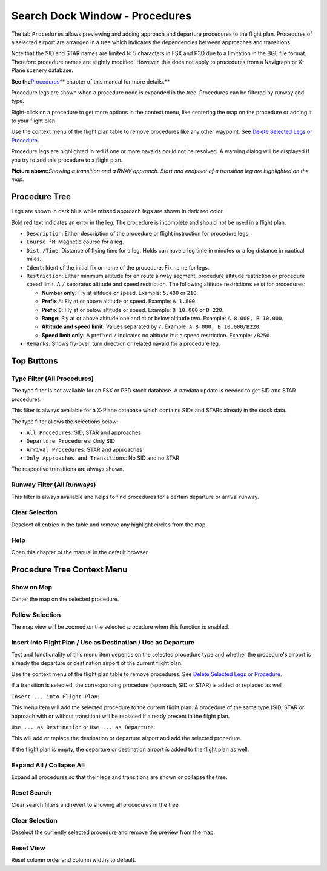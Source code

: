 .. _search-dock-window:

|Search| Search Dock Window - Procedures
----------------------------------------

The tab ``Procedures`` allows previewing and adding approach and
departure procedures to the flight plan. Procedures of a selected
airport are arranged in a tree which indicates the dependencies between
approaches and transitions.

Note that the SID and STAR names are limited to 5 characters in FSX and
P3D due to a limitation in the BGL file format. Therefore procedure
names are slightly modified. However, this does not apply to procedures
from a Navigraph or X-Plane scenery database.

**See the**\ `Procedures <APPROACHES.html#delete-selected-legs>`__\ \*\*
chapter of this manual for more details.*\*

Procedure legs are shown when a procedure node is expanded in the tree.
Procedures can be filtered by runway and type.

Right-click on a procedure to get more options in the context menu, like
centering the map on the procedure or adding it to your flight plan.

Use the context menu of the flight plan table to remove procedures like
any other waypoint. See `Delete Selected Legs or
Procedure <FLIGHTPLAN.html#delete-selected-legs>`__.

Procedure legs are highlighted in red if one or more navaids could not
be resolved. A warning dialog will be displayed if you try to add this
procedure to a flight plan.

|Navaid Search Result Table|

**Picture above:**\ *Showing a transition and a RNAV approach. Start and
endpoint of a transition leg are highlighted on the map.*

Procedure Tree
~~~~~~~~~~~~~~

Legs are shown in dark blue while missed approach legs are shown in dark
red color.

Bold red text indicates an error in the leg. The procedure is incomplete
and should not be used in a flight plan.

-  ``Description``: Either description of the procedure or flight
   instruction for procedure legs.
-  ``Course °M``: Magnetic course for a leg.
-  ``Dist./Time``: Distance of flying time for a leg. Holds can have a
   leg time in minutes or a leg distance in nautical miles.
-  ``Ident``: Ident of the initial fix or name of the procedure. Fix
   name for legs.
-  ``Restriction``: Either minimum altitude for en route airway segment,
   procedure altitude restriction or procedure speed limit. A ``/``
   separates altitude and speed restriction. The following altitude
   restrictions exist for procedures:

   -  **Number only:** Fly at altitude or speed. Example: ``5.400`` or
      ``210``.
   -  **Prefix** ``A``: Fly at or above altitude or speed. Example:
      ``A 1.800``.
   -  **Prefix** ``B``: Fly at or below altitude or speed. Example:
      ``B 10.000`` or ``B 220``.
   -  **Range:** Fly at or above altitude one and at or below altitude
      two. Example: ``A 8.000, B 10.000``.
   -  **Altitude and speed limit:** Values separated by ``/``. Example:
      ``A 8.000, B 10.000/B220``.
   -  **Speed limit only:** A prefixed ``/`` indicates no altitude but a
      speed restriction. Example: ``/B250``.

-  ``Remarks``: Shows fly-over, turn direction or related navaid for a
   procedure leg.

Top Buttons
~~~~~~~~~~~

.. _procedure-filter-type:

Type Filter (All Procedures)
^^^^^^^^^^^^^^^^^^^^^^^^^^^^

The type filter is not available for an FSX or P3D stock database. A
navdata update is needed to get SID and STAR procedures.

This filter is always available for a X-Plane database which contains
SIDs and STARs already in the stock data.

The type filter allows the selections below:

-  ``All Procedures``: SID, STAR and approaches
-  ``Departure Procedures``: Only SID
-  ``Arrival Procedures``: STAR and approaches
-  ``Only Approaches and Transitions``: No SID and no STAR

The respective transitions are always shown.

.. _procedure-filter-runway:

Runway Filter (All Runways)
^^^^^^^^^^^^^^^^^^^^^^^^^^^

This filter is always available and helps to find procedures for a
certain departure or arrival runway.

.. _clear-selection:

|Clear Selection| Clear Selection
^^^^^^^^^^^^^^^^^^^^^^^^^^^^^^^^^

Deselect all entries in the table and remove any highlight circles from
the map.

.. _help:

|Help| Help
^^^^^^^^^^^

Open this chapter of the manual in the default browser.

.. _procedure-context-menu:

Procedure Tree Context Menu
~~~~~~~~~~~~~~~~~~~~~~~~~~~

.. _procedure-show-on-map:

|Show on Map| Show on Map
^^^^^^^^^^^^^^^^^^^^^^^^^

Center the map on the selected procedure.

Follow Selection
^^^^^^^^^^^^^^^^

The map view will be zoomed on the selected procedure when this function
is enabled.

.. _procedure-insert:

|Insert into Flight Plan / Use as Destination / Use as Departure| Insert into Flight Plan / Use as Destination / Use as Departure
^^^^^^^^^^^^^^^^^^^^^^^^^^^^^^^^^^^^^^^^^^^^^^^^^^^^^^^^^^^^^^^^^^^^^^^^^^^^^^^^^^^^^^^^^^^^^^^^^^^^^^^^^^^^^^^^^^^^^^^^^^^^^^^^^

Text and functionality of this menu item depends on the selected
procedure type and whether the procedure's airport is already the
departure or destination airport of the current flight plan.

Use the context menu of the flight plan table to remove procedures. See
`Delete Selected Legs or
Procedure <FLIGHTPLAN.html#delete-selected-legs>`__.

If a transition is selected, the corresponding procedure (approach, SID
or STAR) is added or replaced as well.

``Insert ... into Flight Plan``:

This menu item will add the selected procedure to the current flight
plan. A procedure of the same type (SID, STAR or approach with or
without transition) will be replaced if already present in the flight
plan.

``Use ... as Destination`` or ``Use ... as Departure``:

This will add or replace the destination or departure airport and add
the selected procedure.

If the flight plan is empty, the departure or destination airport is
added to the flight plan as well.

Expand All / Collapse All
^^^^^^^^^^^^^^^^^^^^^^^^^

Expand all procedures so that their legs and transitions are shown or
collapse the tree.

.. _reset-search:

|Reset Search| Reset Search
^^^^^^^^^^^^^^^^^^^^^^^^^^^

Clear search filters and revert to showing all procedures in the tree.

.. _clear-selection:

|Clear Selection| Clear Selection
^^^^^^^^^^^^^^^^^^^^^^^^^^^^^^^^^

Deselect the currently selected procedure and remove the preview from
the map.

.. _reset-view:

|Reset View| Reset View
^^^^^^^^^^^^^^^^^^^^^^^

Reset column order and column widths to default.

.. |Search| image:: ../images/icon_searchdock.png
.. |Navaid Search Result Table| image:: ../images/proceduresearch.jpg
.. |Clear Selection| image:: ../images/icon_clearselection.png
.. |Help| image:: ../images/icon_help.png
.. |Show on Map| image:: ../images/icon_showonmap.png
.. |Insert into Flight Plan / Use as Destination / Use as Departure| image:: ../images/icon_routeadd.png
.. |Reset Search| image:: ../images/icon_clear.png
.. |Reset View| image:: ../images/icon_cleartable.png

